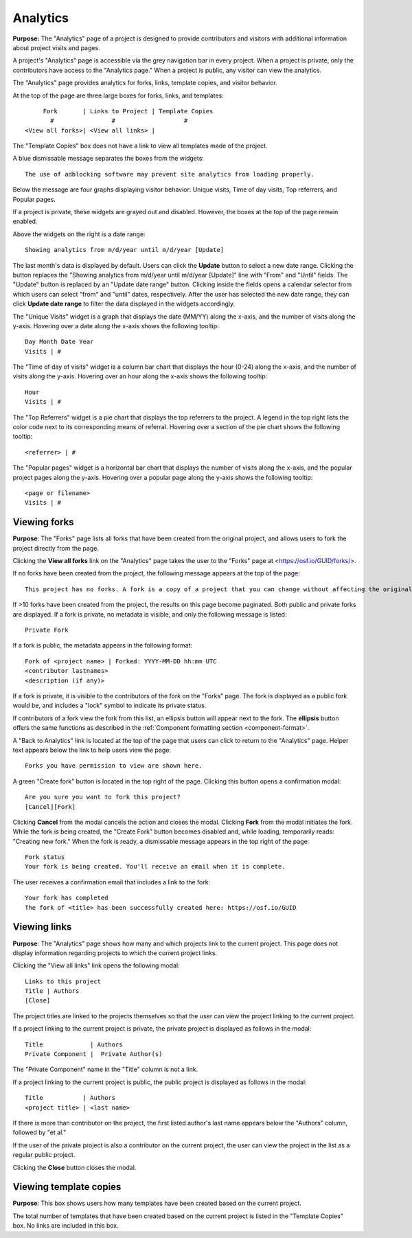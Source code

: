 .. _analytics:

Analytics
*********

**Purpose:** The "Analytics" page of a project is designed to provide contributors and visitors with additional information about project visits and pages.

A project's "Analytics" page is accessible via the grey navigation bar in every project. When a project is private, only the contributors
have access to the "Analytics page." When a project is public, any visitor can view the analytics. 

The "Analytics" page provides analytics for forks, links, template copies, and visitor behavior.

At the top of the page are three large boxes for forks, links, and templates::
  
       Fork       | Links to Project | Template Copies
         #                #                   #
  <View all forks>| <View all links> |

The "Template Copies" box does not have a link to view all templates made of the project.

A blue dismissable message separates the boxes from the widgets::
  
    The use of adblocking software may prevent site analytics from loading properly.
    
Below the message are four graphs displaying visitor behavior: Unique visits, Time of day visits, Top referrers, and Popular pages.

If a project is private, these widgets are grayed out and disabled. However, the boxes at the top of the page
remain enabled.

Above the widgets on the right is a date range::
  
    Showing analytics from m/d/year until m/d/year [Update]

The last month's data is displayed by default. Users can click the **Update** button to select a new date range. Clicking the button replaces
the "Showing analytics from m/d/year until m/d/year [Update]" line with "From" and "Until" fields. The "Update" button is replaced by an
"Update date range" button. Clicking inside the fields opens a calendar selector from which users can select "from" and "until" dates, respectively.
After the user has selected the new date range, they can click **Update date range** to filter the data displayed in the widgets accordingly.

The "Unique Visits" widget is a graph that displays the date (MM/YY) along the x-axis, and the number of visits along the y-axis.
Hovering over a date along the x-axis shows the following tooltip::
  
    Day Month Date Year
    Visits | #
 
The "Time of day of visits" widget is a column bar chart that displays the hour (0-24) along the x-axis, and the number of visits along the y-axis.
Hovering over an hour along the x-axis shows the following tooltip::
  
    Hour
    Visits | #
    
The "Top Referrers" widget is a pie chart that displays the top referrers to the project. A legend in the top right lists the color code next to its corresponding
means of referral. Hovering over a section of the pie chart shows the following tooltip::
  
    <referrer> | #

The "Popular pages" widget is a horizontal bar chart that displays the number of visits along the x-axis, and the popular project pages along the y-axis.
Hovering over a popular page along the y-axis shows the following tooltip::
  
    <page or filename>
    Visits | #

.. _analytics_forks:

Viewing forks
-------------
**Purpose**: The "Forks" page lists all forks that have been created from the original project, and allows users to fork the project directly from the page.

Clicking the **View all forks** link on the "Analytics" page takes the user to the "Forks" page at <https://osf.io/GUID/forks/>.

If no forks have been created from the project, the following message appears at the top of the page::
  
    This project has no forks. A fork is a copy of a project that you can change without affecting the original project.
    
If >10 forks have been created from the project, the results on this page become paginated. Both public and private forks are displayed. If a fork is private, no metadata is visible, and only the following message is listed::
  
    Private Fork

If a fork is public, the metadata appears in the following format::
  
    Fork of <project name> | Forked: YYYY-MM-DD hh:mm UTC
    <contributor lastnames>
    <description (if any)>
    
If a fork is private, it is visible to the contributors of the fork on the "Forks" page.
The fork is displayed as a public fork would be, and includes a "lock" symbol to indicate its private status.

If contributors of a fork view the fork from this list, an ellipsis button will appear next to the fork. The **ellipsis** button offers the same functions as described in the :ref:`Component formatting section <component-format>`.

A "Back to Analytics" link is located at the top of the page that users can click to return to the "Analytics" page. Helper text appears below the link to help users view the page::
  
    Forks you have permission to view are shown here.

A green "Create fork" button is located in the top right of the page. Clicking this button opens a confirmation modal::
  
    Are you sure you want to fork this project?
    [Cancel][Fork]

Clicking **Cancel** from the modal cancels the action and closes the modal. Clicking **Fork** from the modal initiates the fork. While the fork is being created, the "Create Fork" button becomes disabled and, while loading, temporarily reads: "Creating new fork." When the fork is ready, a dismissable message appears in the top right of the page::
  
    Fork status
    Your fork is being created. You'll receive an email when it is complete.
    
The user receives a confirmation email that includes a link to the fork::
  
    Your fork has completed
    The fork of <title> has been successfully created here: https://osf.io/GUID

.. _analytics_links:

Viewing links
-------------
**Purpose**: The "Analytics" page shows how many and which projects link to the current project. This page does not display information regarding projects to which the current project links. 

Clicking the "View all links" link opens the following modal::
  
    Links to this project
    Title | Authors
    [Close]
    
The project titles are linked to the projects themselves so that the user can view the project linking to the current project.    


If a project linking to the current project is private, the private project is displayed as follows in the modal::
  
    Title             | Authors
    Private Component |  Private Author(s)
    
The "Private Component" name in the "Title" column is not a link.

If a project linking to the current project is public, the public project is displayed as follows in the modal::

  Title           | Authors
  <project title> | <last name>    

If there is more than contributor on the project, the first listed author's last name appears below the "Authors" column, followed by "et al."

If the user of the private project is also a contributor on the current project, the user can view the project in the list as a regular public project.

Clicking the **Close** button closes the modal.

Viewing template copies
-----------------------
**Purpose**: This box shows users how many templates have been created based on the current project.

The total number of templates that have been created based on the current project is listed in the "Template Copies" box.
No links are included in this box.
